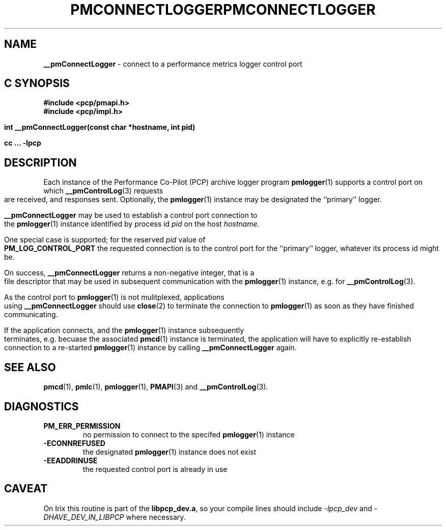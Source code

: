 '\"macro stdmacro
.\"
.\" Copyright (c) 2000-2004 Silicon Graphics, Inc.  All Rights Reserved.
.\" 
.\" This program is free software; you can redistribute it and/or modify it
.\" under the terms of the GNU General Public License as published by the
.\" Free Software Foundation; either version 2 of the License, or (at your
.\" option) any later version.
.\" 
.\" This program is distributed in the hope that it will be useful, but
.\" WITHOUT ANY WARRANTY; without even the implied warranty of MERCHANTABILITY
.\" or FITNESS FOR A PARTICULAR PURPOSE.  See the GNU General Public License
.\" for more details.
.\" 
.\" You should have received a copy of the GNU General Public License along
.\" with this program; if not, write to the Free Software Foundation, Inc.,
.\" 59 Temple Place, Suite 330, Boston, MA  02111-1307 USA
.\" 
.\" Contact information: Silicon Graphics, Inc., 1500 Crittenden Lane,
.\" Mountain View, CA 94043, USA, or: http://www.sgi.com
.\"
.ie \(.g \{\
.\" ... groff (hack for khelpcenter, man2html, etc.)
.TH PMCONNECTLOGGER 3 "SGI" "Performance Co-Pilot"
\}
.el \{\
.if \nX=0 .ds x} PMCONNECTLOGGER 3 "SGI" "Performance Co-Pilot"
.if \nX=1 .ds x} PMCONNECTLOGGER 3 "Performance Co-Pilot"
.if \nX=2 .ds x} PMCONNECTLOGGER 3 "" "\&"
.if \nX=3 .ds x} PMCONNECTLOGGER "" "" "\&"
.TH \*(x}
.rr X
\}
.SH NAME
\f3__pmConnectLogger\f1 \- connect to a performance metrics logger control port
.SH "C SYNOPSIS"
.ft 3
#include <pcp/pmapi.h>
.br
#include <pcp/impl.h>
.br
.sp
int __pmConnectLogger(const char *hostname, int pid)
.sp
cc ... \-lpcp 
.ft 1
.SH DESCRIPTION
.de CW
.ie t \f(CW\\$1\fR\\$2
.el \fI\\$1\fR\\$2
..
Each instance of the Performance Co-Pilot (PCP) archive logger program
.BR pmlogger (1)
supports a control port on which
.BR __pmControlLog (3)
requests are received, and responses sent.
Optionally, the
.BR pmlogger (1)
instance may be designated the ``primary'' logger.
.PP
.B __pmConnectLogger
may be used to establish a control port connection to the
.BR pmlogger (1)
instance identified by process id
.I pid
on the host
.IR hostname .
.PP
One special case is supported; for the reserved
.I pid
value of
.B PM_LOG_CONTROL_PORT
the requested connection is to the
control port for the ``primary'' logger, whatever its process
id might be.
.PP
On success,
.B __pmConnectLogger
returns a non-negative integer, that is a file descriptor that may be used
in subsequent communication with the
.BR pmlogger (1)
instance, e.g. for
.BR __pmControlLog (3).
.PP
As the control port to
.BR pmlogger (1)
is not mulitplexed, applications using
.B __pmConnectLogger
should use
.BR close (2)
to terminate the connection to
.BR pmlogger (1)
as soon as they have finished communicating.
.PP
If the application connects, and the
.BR pmlogger (1)
instance subsequently terminates, e.g. \c
becuase the associated
.BR pmcd (1)
instance is terminated, the application will have to explicitly
re-establish connection to a re-started
.BR pmlogger (1)
instance by calling
.B __pmConnectLogger
again.
.SH SEE ALSO
.BR pmcd (1),
.BR pmlc (1),
.BR pmlogger (1),
.BR PMAPI (3)
and
.BR __pmControlLog (3).
.SH DIAGNOSTICS
.IP \f3PM_ERR_PERMISSION\f1
no permission to connect to the specifed
.BR pmlogger (1)
instance
.IP \f3\-ECONNREFUSED\f1
the designated
.BR pmlogger (1)
instance does not exist
.IP \f3\-EEADDRINUSE\f1
the requested control port is already in use
.SH CAVEAT
On Irix this routine is part of the
.BR libpcp_dev.a ,
so your compile lines should include
.I -lpcp_dev
and
.I -DHAVE_DEV_IN_LIBPCP
where necessary.
